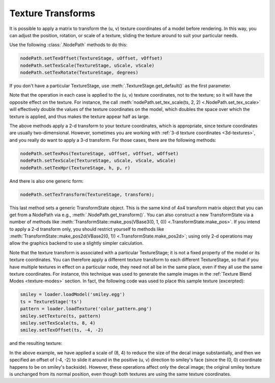 .. _texture-transforms:

Texture Transforms
==================

It is possible to apply a matrix to transform the (u, v) texture coordinates of
a model before rendering. In this way, you can adjust the position, rotation, or
scale of a texture, sliding the texture around to suit your particular needs.

Use the following :class:`.NodePath` methods to do this:

.. code-block:: python

   nodePath.setTexOffset(TextureStage, uOffset, vOffset)
   nodePath.setTexScale(TextureStage, uScale, vScale)
   nodePath.setTexRotate(TextureStage, degrees)

If you don't have a particular TextureStage, use
:meth:`.TextureStage.get_default()` as the first parameter.

Note that the operation in each case is applied to the (u, v) texture
coordinates, not to the texture; so it will have the opposite effect on the
texture. For instance, the call :meth:`nodePath.set_tex_scale(ts, 2, 2)
<.NodePath.set_tex_scale>` will effectively double the values of the texture
coordinates on the model, which doubles the space over which the texture is
applied, and thus makes the texture appear half as large.

The above methods apply a 2-d transform to your texture coordinates, which is
appropriate, since texture coordinates are usually two-dimensional. However,
sometimes you are working with :ref:`3-d texture coordinates <3d-textures>`, and
you really do want to apply a 3-d transform. For those cases, there are the
following methods:

.. code-block:: python

   nodePath.setTexPos(TextureStage, uOffset, vOffset, wOffset)
   nodePath.setTexScale(TextureStage, uScale, vScale, wScale)
   nodePath.setTexHpr(TextureStage, h, p, r)

And there is also one generic form:

.. code-block:: python

   nodePath.setTexTransform(TextureStage, transform);

This last method sets a generic TransformState object. This is the same kind of
4x4 transform matrix object that you can get from a NodePath via e.g.,
:meth:`.NodePath.get_transform()`. You can also construct a new TransformState
via a number of methods like :meth:`TransformState::make_pos(VBase3(0, 1, 0))
<.TransformState.make_pos>`. If you intend to apply a 2-d transform only, you
should restrict yourself to methods like
:meth:`TransformState::make_pos2d(VBase2(0, 1)) <.TransformState.make_pos2d>`;
using only 2-d operations may allow the graphics backend to use a slightly
simpler calculation.

Note that the texture transform is associated with a particular TextureStage; it
is not a fixed property of the model or its texture coordinates. You can
therefore apply a different texture transform to each different TextureStage, so
that if you have multiple textures in effect on a particular node, they need not
all be in the same place, even if they all use the same texture coordinates. For
instance, this technique was used to generate the sample images in the
:ref:`Texture Blend Modes <texture-modes>` section. In fact, the following code
was used to place this sample texture (excerpted):

.. code-block:: python

   smiley = loader.loadModel('smiley.egg')
   ts = TextureStage('ts')
   pattern = loader.loadTexture('color_pattern.png')
   smiley.setTexture(ts, pattern)
   smiley.setTexScale(ts, 8, 4)
   smiley.setTexOffset(ts, -4, -2)

and the resulting texture:

|Multitexture sample|

In the above example, we have applied a scale of (8, 4) to reduce the size of
the decal image substantially, and then we specified an offset of (-4, -2) to
slide it around in the positive (u, v) direction to smiley's face (since the (0,
0) coordinate happens to be on smiley's backside). However, these operations
affect only the decal image; the original smiley texture is unchanged from its
normal position, even though both textures are using the same texture
coordinates.

.. |Multitexture sample| image:: smiley-multitex-decal-1.png
